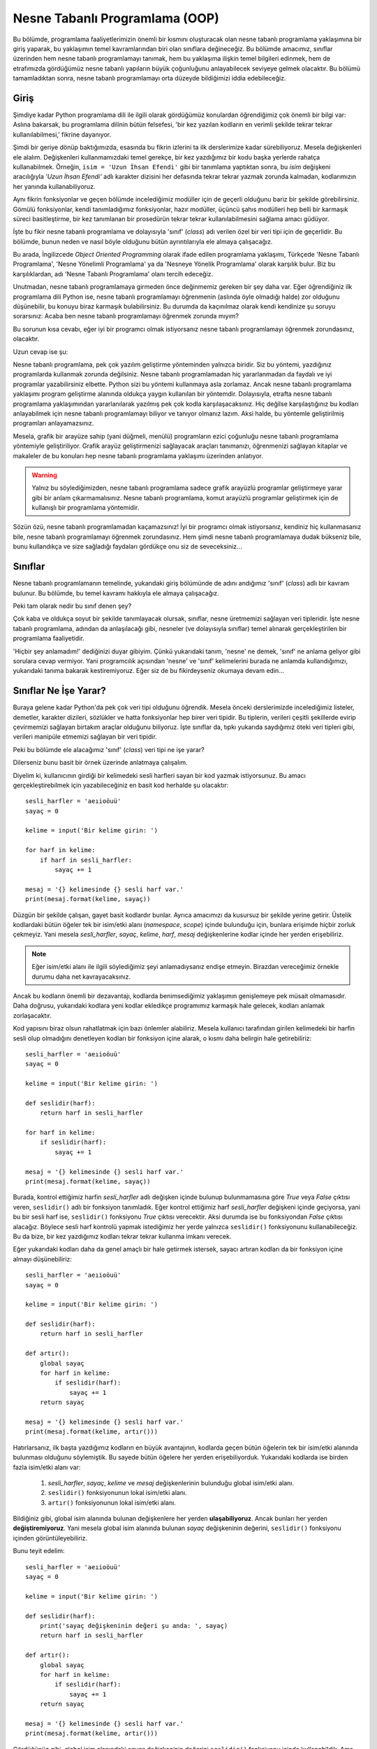 .. meta:: :description: Bu bölümde nesne tabanlı programlamadan söz edeceğiz.
          :keywords: python, python3, nesne, oop, sınıf, class, miras alma,
           inheritance, nesne yönelimli programlama, nesne tabanlı programlama,
           object oriented programming, self, instantiation, instance, örnek,
           örneklendirme, örnekleme

.. highlight:: py3

***********************************
Nesne Tabanlı Programlama (OOP)
***********************************

Bu bölümde, programlama faaliyetlerimizin önemli bir kısmını oluşturacak olan
nesne tabanlı programlama yaklaşımına bir giriş yaparak, bu yaklaşımın temel
kavramlarından biri olan sınıflara değineceğiz. Bu bölümde amacımız, sınıflar
üzerinden hem nesne tabanlı programlamayı tanımak, hem bu yaklaşıma ilişkin
temel bilgileri edinmek, hem de etrafımızda gördüğümüz nesne tabanlı yapıların
büyük çoğunluğunu anlayabilecek seviyeye gelmek olacaktır. Bu bölümü
tamamladıktan sonra, nesne tabanlı programlamayı orta düzeyde bildiğimizi iddia
edebileceğiz.

Giriş
******

Şimdiye kadar Python programlama dili ile ilgili olarak gördüğümüz konulardan
öğrendiğimiz çok önemli bir bilgi var: Aslına bakarsak, bu programlama dilinin
bütün felsefesi, 'bir kez yazılan kodların en verimli şekilde tekrar tekrar
kullanılabilmesi,' fikrine dayanıyor.

Şimdi bir geriye dönüp baktığımızda, esasında bu fikrin izlerini ta ilk
derslerimize kadar sürebiliyoruz. Mesela değişkenleri ele alalım. Değişkenleri
kullanmamızdaki temel gerekçe, bir kez yazdığımız bir kodu başka yerlerde
rahatça kullanabilmek. Örneğin, ``isim = 'Uzun İhsan Efendi'`` gibi bir
tanımlama yaptıktan sonra, bu `isim` değişkeni aracılığıyla `'Uzun İhsan
Efendi'` adlı karakter dizisini her defasında tekrar tekrar yazmak zorunda
kalmadan, kodlarımızın her yanında kullanabiliyoruz.

Aynı fikrin fonksiyonlar ve geçen bölümde incelediğimiz modüller için de geçerli
olduğunu bariz bir şekilde görebilirsiniz. Gömülü fonksiyonlar, kendi
tanımladığımız fonksiyonlar, hazır modüller, üçüncü şahıs modülleri hep belli
bir karmaşık süreci basitleştirme, bir kez tanımlanan bir prosedürün tekrar
tekrar kullanılabilmesini sağlama amacı güdüyor.

İşte bu fikir nesne tabanlı programlama ve dolayısıyla 'sınıf' (*class*) adı
verilen özel bir veri tipi için de geçerlidir. Bu bölümde, bunun neden ve nasıl
böyle olduğunu bütün ayrıntılarıyla ele almaya çalışacağız.

Bu arada, İngilizcede *Object Oriented Programming* olarak ifade edilen
programlama yaklaşımı, Türkçede 'Nesne Tabanlı Programlama', 'Nesne Yönelimli
Programlama' ya da 'Nesneye Yönelik Programlama' olarak karşılık bulur. Biz bu
karşılıklardan, adı 'Nesne Tabanlı Programlama' olanı tercih edeceğiz.

Unutmadan, nesne tabanlı programlamaya girmeden önce değinmemiz gereken bir şey
daha var. Eğer öğrendiğiniz ilk programlama dili Python ise, nesne tabanlı
programlamayı öğrenmenin (aslında öyle olmadığı halde) zor olduğunu düşünebilir,
bu konuyu biraz karmaşık bulabilirsiniz. Bu durumda da kaçınılmaz olarak kendi
kendinize şu soruyu sorarsınız: Acaba ben nesne tabanlı programlamayı öğrenmek
zorunda mıyım?

Bu sorunun kısa cevabı, eğer iyi bir programcı olmak istiyorsanız nesne tabanlı
programlamayı öğrenmek zorundasınız, olacaktır.

Uzun cevap ise şu:

Nesne tabanlı programlama, pek çok yazılım geliştirme yönteminden yalnızca
biridir. Siz bu yöntemi, yazdığınız programlarda kullanmak zorunda değilsiniz.
Nesne tabanlı programlamadan hiç yararlanmadan da faydalı ve iyi programlar
yazabilirsiniz elbette. Python sizi bu yöntemi kullanmaya asla zorlamaz. Ancak
nesne tabanlı programlama yaklaşımı program geliştirme alanında oldukça yaygın
kullanılan bir yöntemdir. Dolayısıyla, etrafta nesne tabanlı programlama
yaklaşımından yararlanılarak yazılmış pek çok kodla karşılaşacaksınız. Hiç
değilse karşılaştığınız bu kodları anlayabilmek için nesne tabanlı programlamayı
biliyor ve tanıyor olmanız lazım. Aksi halde, bu yöntemle geliştirilmiş programları anlayamazsınız.

Mesela, grafik bir arayüze sahip (yani düğmeli, menülü) programların ezici
çoğunluğu nesne tabanlı programlama yöntemiyle geliştiriliyor. Grafik arayüz
geliştirmenizi sağlayacak araçları tanımanızı, öğrenmenizi sağlayan kitaplar ve
makaleler de bu konuları hep nesne tabanlı programlama yaklaşımı üzerinden
anlatıyor.

.. warning:: Yalnız bu söylediğimizden, nesne tabanlı programlama sadece grafik
 arayüzlü programlar geliştirmeye yarar gibi bir anlam çıkarmamalısınız. Nesne
 tabanlı programlama, komut arayüzlü programlar geliştirmek için de kullanışlı
 bir programlama yöntemidir.

Sözün özü, nesne tabanlı programlamadan kaçamazsınız! İyi bir programcı olmak
istiyorsanız, kendiniz hiç kullanmasanız bile, nesne tabanlı programlamayı
öğrenmek zorundasınız. Hem şimdi nesne tabanlı programlamaya dudak bükseniz
bile, bunu kullandıkça ve size sağladığı faydaları gördükçe onu siz de
seveceksiniz...

Sınıflar
*********

Nesne tabanlı programlamanın temelinde, yukarıdaki giriş bölümünde de adını
andığımız 'sınıf' (*class*) adlı bir kavram bulunur. Bu bölümde, bu temel
kavramı hakkıyla ele almaya çalışacağız.

Peki tam olarak nedir bu sınıf denen şey?

Çok kaba ve oldukça soyut bir şekilde tanımlayacak olursak, sınıflar, nesne
üretmemizi sağlayan veri tipleridir. İşte nesne tabanlı programlama, adından da
anlaşılacağı gibi, nesneler (ve dolayısıyla sınıflar) temel alınarak
gerçekleştirilen bir programlama faaliyetidir.

'Hiçbir şey anlamadım!' dediğinizi duyar gibiyim. Çünkü yukarıdaki tanım,
'nesne' ne demek, 'sınıf' ne anlama geliyor gibi sorulara cevap vermiyor. Yani
programcılık açısından 'nesne' ve 'sınıf' kelimelerini burada ne anlamda
kullandığımızı, yukarıdaki tanıma bakarak kestiremiyoruz. Eğer siz de bu
fikirdeyseniz okumaya devam edin...

Sınıflar Ne İşe Yarar?
**************************

Buraya gelene kadar Python'da pek çok veri tipi olduğunu öğrendik. Mesela önceki
derslerimizde incelediğimiz listeler, demetler, karakter dizileri, sözlükler ve
hatta fonksiyonlar hep birer veri tipidir. Bu tiplerin, verileri çeşitli
şekillerde evirip çevirmemizi sağlayan birtakım araçlar olduğunu biliyoruz. İşte
sınıflar da, tıpkı yukarıda saydığımız öteki veri tipleri gibi, verileri
manipüle etmemizi sağlayan bir veri tipidir.

Peki bu bölümde ele alacağımız 'sınıf' (*class*) veri tipi ne işe yarar?

Dilerseniz bunu basit bir örnek üzerinde anlatmaya çalışalım.

Diyelim ki, kullanıcının girdiği bir kelimedeki sesli harfleri sayan bir kod
yazmak istiyorsunuz. Bu amacı gerçekleştirebilmek için yazabileceğiniz en basit
kod herhalde şu olacaktır::

    sesli_harfler = 'aeıioöuü'
    sayaç = 0

    kelime = input('Bir kelime girin: ')

    for harf in kelime:
        if harf in sesli_harfler:
            sayaç += 1

    mesaj = '{} kelimesinde {} sesli harf var.'
    print(mesaj.format(kelime, sayaç))

Düzgün bir şekilde çalışan, gayet basit kodlardır bunlar. Ayrıca amacımızı da
kusursuz bir şekilde yerine getirir. Üstelik kodlardaki bütün öğeler tek bir
isim/etki alanı (*namespace*, *scope*) içinde bulunduğu için, bunlara erişimde
hiçbir zorluk çekmeyiz. Yani mesela `sesli_harfler`, `sayaç`, `kelime`, `harf`,
`mesaj` değişkenlerine kodlar içinde her yerden erişebiliriz.

.. note:: Eğer isim/etki alanı ile ilgili söylediğimiz şeyi anlamadıysanız
 endişe etmeyin. Birazdan vereceğimiz örnekle durumu daha net kavrayacaksınız.

Ancak bu kodların önemli bir dezavantajı, kodlarda benimsediğimiz yaklaşımın
genişlemeye pek müsait olmamasıdır. Daha doğrusu, yukarıdaki kodlara yeni kodlar
ekledikçe programımız karmaşık hale gelecek, kodları anlamak zorlaşacaktır.

Kod yapısını biraz olsun rahatlatmak için bazı önlemler alabiliriz. Mesela
kullanıcı tarafından girilen kelimedeki bir harfin sesli olup olmadığını
denetleyen kodları bir fonksiyon içine alarak, o kısmı daha belirgin hale
getirebiliriz::

    sesli_harfler = 'aeıioöuü'
    sayaç = 0

    kelime = input('Bir kelime girin: ')

    def seslidir(harf):
        return harf in sesli_harfler

    for harf in kelime:
        if seslidir(harf):
            sayaç += 1

    mesaj = '{} kelimesinde {} sesli harf var.'
    print(mesaj.format(kelime, sayaç))

Burada, kontrol ettiğimiz harfin `sesli_harfler` adlı değişken içinde bulunup
bulunmamasına göre `True` veya `False` çıktısı veren, ``seslidir()`` adlı bir
fonksiyon tanımladık. Eğer kontrol ettiğimiz harf `sesli_harfler` değişkeni
içinde geçiyorsa, yani bu bir sesli harf ise, ``seslidir()`` fonksiyonu `True`
çıktısı verecektir. Aksi durumda ise bu fonksiyondan `False` çıktısı alacağız.
Böylece sesli harf kontrolü yapmak istediğimiz her yerde yalnızca ``seslidir()``
fonksiyonunu kullanabileceğiz. Bu da bize, bir kez yazdığımız kodları tekrar
tekrar kullanma imkanı verecek.

Eğer yukarıdaki kodları daha da genel amaçlı bir hale getirmek istersek, sayacı
artıran kodları da bir fonksiyon içine almayı düşünebiliriz::

    sesli_harfler = 'aeıioöuü'
    sayaç = 0

    kelime = input('Bir kelime girin: ')

    def seslidir(harf):
        return harf in sesli_harfler

    def artır():
        global sayaç
        for harf in kelime:
            if seslidir(harf):
                sayaç += 1
        return sayaç

    mesaj = '{} kelimesinde {} sesli harf var.'
    print(mesaj.format(kelime, artır()))

Hatırlarsanız, ilk başta yazdığımız kodların en büyük avantajının, kodlarda
geçen bütün öğelerin tek bir isim/etki alanında bulunması olduğunu söylemiştik.
Bu sayede bütün öğelere her yerden erişebiliyorduk. Yukarıdaki kodlarda ise
birden fazla isim/etki alanı var:

    #. `sesli_harfler`, `sayaç`, `kelime` ve `mesaj` değişkenlerinin bulunduğu
       global isim/etki alanı.
    #. ``seslidir()`` fonksiyonunun lokal isim/etki alanı.
    #. ``artır()`` fonksiyonunun lokal isim/etki alanı.

Bildiğiniz gibi, global isim alanında bulunan değişkenlere her yerden
**ulaşabiliyoruz**. Ancak bunları her yerden **değiştiremiyoruz**. Yani mesela
global isim alanında bulunan `sayaç` değişkeninin değerini, ``seslidir()``
fonksiyonu içinden görüntüleyebiliriz.

Bunu teyit edelim::

    sesli_harfler = 'aeıioöuü'
    sayaç = 0

    kelime = input('Bir kelime girin: ')

    def seslidir(harf):
        print('sayaç değişkeninin değeri şu anda: ', sayaç)
        return harf in sesli_harfler

    def artır():
        global sayaç
        for harf in kelime:
            if seslidir(harf):
                sayaç += 1
        return sayaç

    mesaj = '{} kelimesinde {} sesli harf var.'
    print(mesaj.format(kelime, artır()))

Gördüğünüz gibi, global isim alanındaki `sayaç` değişkeninin değerini
``seslidir()`` fonksiyonu içinde kullanabildik. Ama eğer bu değişken üzerinde
değişiklik yapacaksak ilave adımlar atmak zorundayız. Dolayısıyla, mesela
``artır()`` fonksiyonunun etki alanından, global etki alanındaki `sayaç`
değişkeni üzerinde değişiklik yapabilmek için ``global`` deyimini kullanmamız
gerekiyor. Bu şekilde, global isim alanında bulunan `sayaç` adlı değişkenin
değerini artırabiliyoruz.

Dikkat ederseniz, ``artır()`` fonksiyonunda iki tane global değişken var:
`sayaç` ve `kelime`. Ama biz bunlardan yalnızca `sayaç` değişkenini global
olarak belirledik. Öbür global değişkenimiz `kelime` için ise bu işlemi
yapmadık. Çünkü `kelime` adlı değişkeni değiştirmek gibi bir niyetimiz yok. Biz
bu değişkeni sadece kullanmakla yetiniyoruz. O yüzden bu değişkeni global olarak
belirlemek zorunda değiliz.

Ancak bildiğiniz gibi, ``global`` deyimini kullanmak pek tavsiye edilen bir şey
değil. Eğer siz de bu deyimi kullanmak istemezseniz, yukarıdaki kodları şu
şekilde yazmayı yeğleyebilirsiniz::

    sesli_harfler = 'aeıioöuü'
    sayaç = 0

    kelime = input('Bir kelime girin: ')

    def seslidir(harf):
        return harf in sesli_harfler

    def artır(sayaç):
        for harf in kelime:
            if seslidir(harf):
                sayaç += 1
        return sayaç

    mesaj = '{} kelimesinde {} sesli harf var.'
    print(mesaj.format(kelime, artır(sayaç)))

Gördüğünüz gibi, bu kodlarda ``global`` deyimini kullanmak yerine, ``artır()``
fonksiyonuna verdiğimiz `sayaç` parametresi üzerinden global isim alanıyla
iletişim kurarak, `sayaç` değişkenini manipüle edebildik. Sadece değerini
kullandığımız global değişken `kelime` için ise özel bir şey yapmamıza gerek
kalmadı.

Bu arada, tabii ki, ``artır()`` fonksiyonunda parametre olarak kullandığımız
kelime `sayaç` olmak zorunda değil. Kodlarımızı mesela şöyle de yazabilirdik::

    sesli_harfler = 'aeıioöuü'
    sayaç = 0

    kelime = input('Bir kelime girin: ')

    def seslidir(harf):
        return harf in sesli_harfler

    def artır(n):
        for harf in kelime:
            if seslidir(harf):
                n += 1
        return n

    mesaj = '{} kelimesinde {} sesli harf var.'
    print(mesaj.format(kelime, artır(sayaç)))

Önemli olan, ``artır()`` fonksiyonunun, bizim global isim alanıyla iletişim
kurmamızı sağlayacak bir parametre alması. Bu parametrenin adının ne olduğunun
bir önemi yok.

Yukarıdaki kodlarda birkaç değişiklik daha yaparak, bu kodları iyice
genişletilebilir hale getirebiliriz::

    sesli_harfler = 'aeıioöuü'
    sayaç = 0

    def kelime_sor():
        return input('Bir kelime girin: ')

    def seslidir(harf):
        return harf in sesli_harfler

    def artır(sayaç, kelime):
        for harf in kelime:
            if seslidir(harf):
                sayaç += 1
        return sayaç

    def ekrana_bas(kelime):
        mesaj = "{} kelimesinde {} sesli harf var."
        print(mesaj.format(kelime, artır(sayaç, kelime)))

    def çalıştır():
        kelime = kelime_sor()
        ekrana_bas(kelime)

    çalıştır()

Bu kodlarda, fonksiyonlara verdiğimiz parametreler yardımıyla, farklı
fonksiyonların lokal etki alanlarında yer alan öğeler arasında nasıl iletişim
kurduğumuza dikkat edin. Bir önceki kodlarda global etki alanında bulunan
`kelime` değişkenini bu kez ``çalıştır()`` fonksiyonunun lokal etki alanı içine
yerleştirdiğimiz için, ``artır()`` fonksiyonu içindeki `kelime` değişkeni boşa
düştü. O yüzden, bu değişkeni ``artır()`` fonksiyonuna bir parametre olarak
verdik ve ``ekrana_bas()`` fonksiyonu içinde bu fonksiyonu çağırırken, hem
`sayaç` hem de `kelime` argümanlarını kullandık.

Ayrıca, kullanıcıya kelime sorup, aldığı kelimeyi ekrana basan kod parçalarını,
yani programımızı başlatan kodları ``çalıştır()`` başlığı altında toplayarak bu
kısmı tam anlamıyla 'modüler', yani esnek ve takılıp çıkarılabilir bir hale
getirdik.

Gördüğünüz gibi, yazdığımız kodların olabildiğince anlaşılır ve yönetilebilir
olmasını sağlayabilmek için, bu kodları küçük birtakım birimlere böldük. Bu
şekilde hem hangi işlevin nerede olduğunu bulmak kolaylaştı, hem kodların
görünüşü daha anlaşılır oldu, hem de bu kodlara ileride yeni özellikler eklemek
basitleşti. Unutmayın, bir programcının görevi yalnızca çalışan kodlar yazmak
değildir. Programcı aynı zamanda kodlarının okunaklılığını artırmak ve bakımını
kolaylaştırmakla da yükümlüdür.

Bu bakımdan, programcı ile kod arasındaki ilişkiyi, yazar ile kitap arasındaki
ilişkiye benzetebilirsiniz. Tıpkı bir programcı gibi, yazarın da görevi aklına
gelenleri bir kağıda gelişigüzel boca etmek değildir. Yazar, yazdığı kitabın
daha anlaşılır olmasını sağlamak için kitabına bir başlık atmalı, yazdığı
yazıları alt başlıklara ve paragraflara bölmeli, ayrıca noktalama işaretlerini
yerli yerinde kullanarak yazılarını olabildiğince okunaklı hale getirmelidir.
Bir ana başlığı ve alt başlıkları olmayan, sadece tek bir büyük paragraftan
oluşan, içinde hiçbir noktalama işaretinin kullanılmadığı bir makaleyi okumanın
veya bu makaleye sonradan yeni bir şeyler eklemenin ne kadar zor olduğunu
düşünün. İşte aynı şey bir programcının yazdığı kodlar için de geçerlidir. Eğer
yazdığınız kodları anlaşılır birimlere bölmeden ekrana yığarsanız bu kodları ne
başkaları okuyup anlayabilir, ne de siz ileride bu kodlara yeni işlevler
ekleyebilirsiniz.

Python programlama dili, kodlarınızı olabildiğince anlaşılır, okunaklı ve
yönetilebilir hale getirmeniz için size pek çok araç sunar. Önceki derslerde
gördüğümüz değişkenler, fonksiyonlar ve modüller bu araçlardan yalnızca
birkaçıdır. İşte bu bölümde inceleyeceğimiz sınıflar da kodlarımızı
ehlileştirmek için kullanacağımız son derece faydalı araçlardır.

Birazdan, 'sınıf' denen bu faydalı araçları enine boyuna inceleyeceğiz. Ama
gelin isterseniz, anlatmaya devam etmeden önce, verdiğimiz son kodları biraz
daha kurcalayalım.

Hatırlarsanız, geçen bölümde, yazdığımız Python kodlarının aynı zamanda hem
bağımsız bir program olarak hem de bir modül olarak kullanılabileceğini
söylemiştik.

Mesela, yukarıdaki kodları `sayac.py` adlı bir dosyaya kaydettiğimizi
varsayarsak, bu programı komut satırı üzerinden ``python sayac.py`` gibi bir
kodla çalıştırabiliyoruz. Biz bu programı bu şekilde komut satırı üzerinden veya
üzerine çift tıklayarak çalıştırdığımızda, bu kodları bağımsız bir program
olarak çalıştırmış oluyoruz. Gelin bir de bu kodları bir modül olarak nasıl içe
aktaracağımızı inceleyelim.

Şimdi, `sayac.py` programının bulunduğu dizin altında Python komut satırını
başlatalım ve orada şu komutu vererek `sayac` modülünü içe aktaralım::

    >>> import sayac

Bu komutu verdiğimiz anda, `sayac.py` programı çalışmaya başlayacaktır. Ancak
bizim istediğimiz şey bu değil. Biz `sayac.py` programının çalışmaya başlamasını
istemiyoruz. Bizim istediğimiz şey, bu `sayac.py` dosyasını bağımsız bir program
olarak değil, bir modül olarak kullanmak ve böylece bu modül içindeki nitelik ve
fonksiyonlara erişmek. Tam bu noktada şöyle bir soru aklımıza geliyor: Acaba bir
insan neden bir programı modül olarak içe aktarmak istiyor olabilir?

Bir Python dosyasına modül olarak erişmek istemenizin birkaç sebebi olabilir.
Mesela bir program yazıyorsunuzdur ve amacınız yazdığınız kodların düzgün
çalışıp çalışmadığını test etmektir. Bunun için, programınızı etkileşimli kabuk
ortamına bir modül olarak aktarıp, bu modülün test etmek istediğiniz kısımlarını
tek tek çalıştırabilirsiniz. Aynı şekilde, kendi yazdığınız veya başkası
tarafından yazılmış bir program içindeki işlevsellikten başka bir program içinde
de yararlanmak istiyor olabilirsiniz. İşte bunun için de, ilgili programı, başka
bir program içinden çağırarak, yani o programı öteki program içine bir modül
olarak aktararak, ilgili modül içindeki işlevleri kullanabilirsiniz.

Diyelim ki biz, yukarıda yazdığımız `sayac.py` adlı dosya içindeki kodların
düzgün çalışıp çalışmadığını kontrol etmek istiyoruz. Bunun için `sayac.py`
dosyasındaki kodlarda şu değişikliği yapalım::

    sesli_harfler = 'aeıioöuü'
    sayaç = 0

    def kelime_sor():
        return input('Bir kelime girin: ')

    def seslidir(harf):
        return harf in sesli_harfler

    def artır(sayaç, kelime):
        for harf in kelime:
            if seslidir(harf):
                sayaç += 1
        return sayaç

    def ekrana_bas(kelime):
        mesaj = "{} kelimesinde {} sesli harf var."
        print(mesaj.format(kelime, artır(sayaç, kelime)))

    def çalıştır():
        kelime = kelime_sor()
        ekrana_bas(kelime)

    if __name__ == '__main__':
        çalıştır()

Gördüğünüz gibi, burada ``çalıştır()`` fonksiyonunu ``if __name__ ==
'__main__'`` bloğuna aldık. Buna göre, eğer `__name__` niteliğinin değeri
`'__main__'` ise ``çalıştır()`` fonksiyonu işlemeye başlayacak. Aksi halde
herhangi bir şey olmayacak.

Şimdi `sayac.py` programını komut satırı üzerinden ``python sayac.py`` gibi bir
komutla çalıştırın. Programınız normal bir şekilde çalışacaktır. Çünkü,
bildiğiniz gibi, bir Python programı bağımsız bir program olarak
çalıştırıldığında `__name__` niteliğinin değeri `'__main__'` olur.
Dolayısıyla da ``çalıştır()`` fonksiyonu işlemeye başlar.

Şimdi de etkileşimli kabuğu tekrar açın ve şu komutu vererek modülü içe
aktarın::

    >>> import sayac

Bu defa programımız çalışmaya başlamadı. Çünkü bu kez, programımızı bir modül
olarak içe aktardığımız için, `__name__` niteliğinin değeri `'__main__'` değil,
ilgili modülün adı oldu (yani bizim örneğimizde `sayac`).

Böylece `__name__` niteliğinin farklı durumlarda farklı bir değere sahip
olmasından yararlanarak, programınızın farklı durumlarda farklı tepkiler
vermesini sağlamış olduk.

`sayac` modülünü içe aktardıktan sonra, bu modülün içinde neler olduğunu nasıl
kontrol edebileceğinizi biliyorsunuz::

    >>> dir(sayac)

    ['__builtins__', '__cached__', '__doc__', '__file__', '__loader__',
     '__name__', '__package__', '__spec__', 'artır', 'ekrana_bas',
     'kelime_sor', 'sayaç', 'sesli_harfler', 'seslidir', 'çalıştır']

Bu listede, `sayac` modülüne ait bütün nitelik ve fonksiyonları görebiliyoruz.
Bunları, başka modüllerde olduğu gibi kullanma imkanına sahibiz.

Mesela bu listede görünen ``seslidir()`` fonksiyonunu kullanalım::

    >>> sayac.seslidir('ö')

    True

    >>> sayac.seslidir('ç')

    False

Gördüğünüz gibi, `sayac.py` içinde tanımladığımız ``seslidir()`` fonksiyonunu,
rastgele harflerin birer sesli harf olup olmadığını denetlemek için de
kullanabiliyoruz. Bu şekilde aynı zamanda ``seslidir()`` fonksiyonunun düzgün
bir şekilde çalışıp çalışmadığını, sesli olan ve olmayan harfleri başarılı bir
şekilde birbirinden ayırt edip edemediğini de test etmiş oluyoruz.

Devam edelim::

    >>> sayac.sesli_harfler

    'aeıioöuü'

Modüllerin ne kadar faydalı araçlar olabileceğini bu örnek gayet net bir şekilde
gösteriyor. Eğer ileride sesli harfleri kullanmamızı gerektiren başka bir
program yazacak olursak, bu harfleri yeniden tanımlamak yerine, `sayac.py`
dosyasından içe aktarabiliriz.

Bütün bu örnekler sayesinde, sınıfları daha iyi anlamamızı sağlayacak altyapıyı
oluşturmuş, bir yandan da eski bilgilerimizi pekiştirmiş olduk. Dilerseniz,
sınıfları anlatmaya geçmeden önce, yukarıda verdiğimiz kodları sınıflı bir yapı
içinde nasıl ifade edebileceğimizi de görelim.

Elbette aşağıdaki kodları anlamanızı şu aşamada sizden beklemiyoruz. Bu bölümün
sonuna vardığımızda, zihninizde her şey berraklaşmış olacak. Siz şimdilik sadece
aşağıdaki kodlara bakın ve hem okunaklılık hem de yönetilebilirlik bakımından bu
kodların bize ne gibi faydalar sağlıyor olabileceğine dair fikir yürütmeye
çalışın. Anlamadığınız kısımlar olursa bunları geçin gitsin. Anladığınız
kısımlar ise yanınıza kâr kalsın.

::

    class HarfSayacı:
        def __init__(self):
            self.sesli_harfler = 'aeıioöuü'
            self.sayaç = 0

        def kelime_sor(self):
            return input('Bir kelime girin: ')

        def seslidir(self, harf):
            return harf in self.sesli_harfler

        def artır(self):
            for harf in self.kelime:
                if self.seslidir(harf):
                    self.sayaç += 1
            return self.sayaç

        def ekrana_bas(self):
            mesaj = "{} kelimesinde {} sesli harf var."
            sesli_harf_sayısı = self.artır()
            print(mesaj.format(self.kelime, sesli_harf_sayısı))

        def çalıştır(self):
            self.kelime = self.kelime_sor()
            self.ekrana_bas()

    if __name__ == '__main__':
        sayaç = HarfSayacı()
        sayaç.çalıştır()

Hakkında herhangi bir fikre sahip olmadığınız bir kod parçasını anlamanın en iyi
yolu, anlamadığınız kısmı kodlardan çıkarıp, kodları bir de o şekilde
çalıştırmaktır. Mesela yukarıdaki `__init__`, `self` ve `class` gibi öğelerin
ismini değiştirin, bunları kodlardan çıkarın veya başka bir yere koyun. Elde
ettiğiniz sonuçları gözlemleyerek bu kodlar hakkında en azından bir fikir sahibi
olabilirsiniz.

Gelin isterseniz, henüz yukarıdaki kodları anlayabilecek kadar sınıf bilgisine
sahip olmasak da, bu kodları şöyle bir üstünkörü gözden geçirerek, bu kodların
programcılık deneyimimiz açısından bize ne gibi bir katkı sunuyor olabileceğini
anlamaya çalışalım.

Yukarıdaki kodlarda dikkatimizi çeken ilk şey, bu kodların son derece derli
toplu görünüyor olmasıdır. Öyle ki, `HarfSayacı` adlı sınıf içindeki
fonksiyonlar sanki ipe dizilir gibi dizilmiş.

`HarfSayacı` adlı sınıf ile bu sınıf yapısı içinde yer alan fonksiyonlar
arasındaki ilişki gayet net bir şekilde görünüyor. Eğer ileride bu sayaca yeni
bir işlev eklemek istersek, neyi nereye yerleştirmemiz gerektiği çok açık.
Mesela ilerde bu kodlara sesli harflerle birlikte bir de sessiz harf denetim
işlevi eklemek istersek, gerekli değişiklikleri kolayca yapabiliriz::

    class HarfSayacı:
        def __init__(self):
            self.sesli_harfler = 'aeıioöuü'
            self.sessiz_harfler = 'bcçdfgğhjklmnprsştvyz'
            self.sayaç_sesli = 0
            self.sayaç_sessiz = 0

        def kelime_sor(self):
            return input('Bir kelime girin: ')

        def seslidir(self, harf):
            return harf in self.sesli_harfler

        def sessizdir(self, harf):
            return harf in self.sessiz_harfler

        def artır(self):
            for harf in self.kelime:
                if self.seslidir(harf):
                    self.sayaç_sesli += 1
                if self.sessizdir(harf):
                    self.sayaç_sessiz += 1
            return (self.sayaç_sesli, self.sayaç_sessiz)

        def ekrana_bas(self):
            sesli, sessiz = self.artır()
            mesaj = "{} kelimesinde {} sesli {} sessiz harf var."
            print(mesaj.format(self.kelime, sesli, sessiz))

        def çalıştır(self):
            self.kelime = self.kelime_sor()
            self.ekrana_bas()

    if __name__ == '__main__':
        sayaç = HarfSayacı()
        sayaç.çalıştır()

Ayrıca sınıflı kodlarda, farklı etki alanları ile iletişim kurmak, sınıfsız
kodlara kıyasla daha zahmetsizdir. Sınıflı ve sınıfsız kodlarda fonksiyonlara
verdiğimiz parametreleri birbirleri ile kıyaslayarak bu durumu kendiniz de
görebilirsiniz.

Sınıflı yapıların daha pek çok avantajlı yönü vardır. İşte biz bu bölümde
bunları size tek tek göstermeye çalışacağız.

Sınıf Tanımlamak
******************

Nesne tabanlı programlama yaklaşımı, özellikle birtakım ortak niteliklere ve
davranış şekillerine sahip gruplar tanımlamak gerektiğinde son derece
kullanışlıdır. Mesela şöyle bir örnek düşünün: Diyelim ki çalıştığınız
işyerinde, işe alınan kişilerin kayıtlarını tutan bir veritabanınız var. Bir
kişi işe alındığında, o kişiye dair belli birtakım bilgileri bu veritabanına
işliyorsunuz. Mesela işe alınan kişinin adı, soyadı, unvanı, maaşı ve buna
benzer başka bilgiler...

Çalışmaya başlayacak kişileri temsil eden bir 'Çalışan' grubunu, bu grubun
nitelikleri ile faaliyetlerini tutacak yapıyı ve bu grubun bütün öğelerinin
taşıyacağı özellikleri nesne tabanlı programlama yaklaşımı ile kolayca
kodlayabilirsiniz.

Aynı şekilde, mesela yazdığınız bir oyun programı için, bir 'Asker' grubunu
nesne tabanlı programlama mantığı içinde tanımlayarak, bu grubun her bir
üyesinin sahip olacağı nitelikleri, kabiliyetleri ve davranış şekillerini
kodlayabilir; mesela askerlerin sağa sola nasıl hareket edeceklerini, hangi
durumlarda puan/enerji/güç kazanacaklarını veya kaybedeceklerini, bir asker ilk
kez oluşturulduğunda hangi özellikleri taşıyacağını ve aklınıza gelebilecek
başka her türlü özelliği tek tek belirleyebilirsiniz.

Amacınız ne olursa olsun, atmanız gereken ilk adım, ilgili sınıfı tanımlamak
olmalıdır. Zira fonksiyonlarda olduğu gibi, bir sınıfı kullanabilmek için de
öncelikle o sınıfı tanımlamamız gerekiyor. Mesela, yukarıda bahsettiğimiz işe
uygun olarak, `Çalışan` adlı bir sınıf tanımlayalım::

    class Çalışan:
        pass

Yukarıdaki, boş bir sınıf tanımıdır. Hatırlarsanız fonksiyonları tanımlamak için
`def` adlı bir ifadeden yararlanıyorduk. İşte sınıfları tanımlamak için de
`class` adlı bir ifadeden yararlanıyoruz. Bu ifadenin ardından gelen
`Çalışan` kelimesi ise bu sınıfın adıdır.

Eğer arzu ederseniz, yukarıdaki sınıfı şu şekilde de tanımlayabilirsiniz::

    class Çalışan():
        pass

Yani sınıf adından sonra parantez kullanmayabileceğiniz gibi, kullanabilirsiniz
de. Her ikisi de aynı kapıya çıkar. Ayrıca sınıf adlarında, yukarıda olduğu gibi
büyük harf kullanmak ve birden fazla kelimeden oluşan sınıf adlarının ilk
harflerini büyük yazıp bunları birleştirmek adettendir. Yani::

    class ÇalışanSınıfı():
        pass

Veya parantezsiz olarak::

    class ÇalışanSınıfı:
        pass

Gördüğünüz gibi sınıf tanımlamak fonksiyon tanımlamaya çok benziyor.
Fonksiyonları tanımlarken nasıl `def` deyimini kullanıyorsak, sınıfları
tanımlamak için de `class` deyimini kullanıyoruz.

Örnek olması açısından, yukarıda bahsettiğimiz 'Asker' grubu için de bir sınıf
tanımlayalım::

    class Asker:
        pass

... veya::

    class Asker():
        pass

Python'da sınıfları nasıl tanımlayacağımızı öğrendiğimize göre, bu sınıfları
nasıl kullanacağımızı incelemeye geçebiliriz.

Sınıf Nitelikleri
********************

Yukarıda, boş bir sınıfı nasıl tanımlayacağımızı öğrendik. Elbette
tanımladığımız sınıflar hep boş kalmayacak. Bu sınıflara birtakım nitelikler
ekleyerek bu sınıfları kullanışlı hale getirebiliriz. Mesela::

    class Çalışan():
        kabiliyetleri = []
        unvanı = 'işçi'

Burada `unvanı` ve `kabiliyetleri` adlı iki değişken tanımladık. Teknik
dilde bu değişkenlere 'sınıf niteliği' (*class attribute*) adı verilir.

Biraz önce, sınıf tanımlamayı öğrenirken sınıf tanımlamanın fonksiyon
tanımlamaya çok benzediğini söylemiştik. Gerçekten de öyledir. Ancak
fonksiyonlarla sınıflar arasında (başka farkların dışında) çok önemli bir fark
bulunur. Bildiğiniz gibi, bir fonksiyonu tanımladıktan sonra, o fonksiyonun
işlemeye başlaması için, o fonksiyonun mutlaka çağrılması gerekir. Çağrılmayan
fonksiyonlar çalışmaz. Mesela yukarıdaki sınıfa benzeyen şöyle bir fonksiyon
tanımladığımızı düşünün::

    def çalışan():
        kabiliyetleri = []
        unvanı = 'işçi'

        print(kabiliyetleri)
        print(unvanı)

Bu fonksiyonun çalışması için, kodlarımızın herhangi bir yerinde bu fonksiyonu
çağırmamız lazım::

    çalışan()

Ancak sınıflar farklıdır. Bunu görmek için yukarıdaki fonksiyonu bir sınıf
haline getirelim::

    class Çalışan():
        kabiliyetleri = []
        unvanı = 'işçi'

        print(kabiliyetleri)
        print(unvanı)

Bu kodları mesela `deneme.py` adlı bir dosyaya kaydedip çalıştırdığınızda,
`unvanı` ve `kabiliyetleri` değişkenlerinin değerinin ekrana
basıldığını göreceksiniz.

Aynı şey, yukarıdaki kodların bir modül olarak içe aktarıldığı durumlarda da
geçerlidir. Yani yukarıdaki kodların `deneme.py` adlı bir dosyada bulunduğunu
varsayarsak, bu modülü şu komutla içe aktardığımızda, sınıfı kodlarımızın
herhangi bir yerinde çağırmamış olmamıza rağmen sınıf içeriği çalışmaya
başlayacaktır::

    >>> import deneme

    []
    işçi

Eğer sınıf niteliklerinin ne zaman çalışacağını kendiniz kontrol etmek
isterseniz, bu nitelikleri sınıf dışında kullanabilirsiniz::

    class Çalışan():
        kabiliyetleri = []
        unvanı = 'işçi'

    print(Çalışan.kabiliyetleri)
    print(Çalışan.unvanı)

Burada ``Çalışan()`` adlı sınıfın niteliklerine nasıl eriştiğimize dikkat edin.
Gördüğünüz gibi, sınıf niteliklerine erişmek için doğrudan sınıfın adını
parantezsiz bir şekilde kullanıyoruz. Eğer sınıf adlarını parantezli bir şekilde
yazarsak başka bir şey yapmış oluruz. Bundan biraz sonra bahsedeceğiz. Biz
şimdilik, sınıf niteliklerine erişmek için sınıf adlarını parantezsiz
kullanmamız gerektiğini bilelim yeter.

Hatırlarsanız, bu bölüme başlarken, nesne tabanlı programlama yaklaşımının,
özellikle birtakım ortak niteliklere ve davranış şekillerine sahip gruplar
tanımlamak gerektiğinde son derece kullanışlı olduğunu söylemiştik. Gelin
isterseniz yukarıdaki ``Çalışan()`` sınıfına birkaç nitelik daha ekleyerek bu
iddiamızı destekleyelim::

    class Çalışan():
        kabiliyetleri = []
        unvanı = 'işçi'
        maaşı = 1500
        memleketi = ''
        doğum_tarihi = ''

Burada belli `kabiliyetleri`, `unvanı`, `maaşı`, `memleketi` ve `doğum_tarihi`
olan bir ``Çalışan()`` sınıfı tanımladık. Yani 'Çalışan' adlı bir grubun ortak
niteliklerini belirledik. Elbette her çalışanın memleketi ve doğum tarihi farklı
olacağı için sınıf içinde bu değişkenlere belli bir değer atamadık. Bunların
birer karakter dizisi olacağını belirten bir işaret olması için yalnızca
`memleketi` ve `doğum_tarihi` adlı birer boş karakter dizisi tanımladık.

Yukarıda tanımladığımız sınıf niteliklerine, doğrudan sınıf adını kullanarak
erişebileceğimizi biliyorsunuz::

    print(Çalışan.maaşı)
    print(Çalışan.memleketi)
    print(Çalışan.doğum_tarihi)

Eğer isterseniz bu sınıfa yeni sınıf nitelikleri de ekleyebilirsiniz::

    Çalışan.isim = 'Ahmet'
    Çalışan.yaş = 40

Gayet güzel...

Ancak burada şöyle bir sorun var: Biz yukarıdaki gibi doğrudan sınıf adını
kullanarak öğelere eriştiğimizde kodlarımız tek kullanımlık olmuş oluyor. Yani
bu şekilde ancak tek bir ``Çalışan()`` nesnesi ('nesne' kavramına ilerde
değineceğiz), dolayısıyla da tek bir çalışan oluşturma imkanı elde edebiliyoruz.
Ama biz, mantıken, sınıf içinde belirtilen özellikleri taşıyan, Ahmet, Mehmet,
Veli, Selim, Selin ve buna benzer, istediğimiz sayıda çalışan
oluşturabilmeliyiz. Peki ama nasıl?

Sınıfların Örneklenmesi
************************

Biraz önce şöyle bir sınıf tanımlamıştık::

    class Çalışan():
        kabiliyetleri = []
        unvanı = 'işçi'
        maaşı = 1500
        memleketi = ''
        doğum_tarihi = ''

Daha önce de söylediğimiz gibi, sınıflar belli birtakım ortak özelliklere sahip
gruplar tanımlamak için biçilmiş kaftandır. Burada da, herbir çalışan için ortak
birtakım nitelikler tanımlayan ``Çalışan()`` adlı bir sınıf oluşturduk. Ancak
elbette bu sınıfın bir işe yarayabilmesi için, biraz önce de değindiğimiz gibi,
bu sınıfı temel alarak, bu sınıfta belirtilen nitelikleri taşıyan birden fazla
sınıf üyesi meydana getirebilmemiz lazım.

Şimdi dikkatlice bakın::

    class Çalışan():
        kabiliyetleri = []
        unvanı = 'işçi'
        maaşı = 1500
        memleketi = ''
        doğum_tarihi = ''

    ahmet = Çalışan()

Burada sınıfımızı `ahmet` adlı bir değişkene atadık.

İşte bu işleme teknik dilde 'örnekleme' veya 'örneklendirme' (*instantiation*)
adı verilir. Bu işlemi fonksiyon çağırma ile kıyaslayabiliriz: Python
programlama dilinde bir fonksiyonu kullanışlı hale getirme işlemine 'çağırma',
bir sınıfı kullanışlı hale getirme işlemine ise 'örnekleme' adı veriyoruz.

Örnekleme kavramını daha iyi anlayabilmek için başka bir sınıf daha
oluşturalım::

    class Asker():
        rütbesi = 'Er'
        standart_teçhizat = ['G3', 'kasatura', 'süngü', 'el bombası']
        gücü = 60
        birliği = ''

Burada da belli birtakım niteliklere sahip ``Asker()`` adlı bir sınıf
tanımladık. Bu sınıfın niteliklerine doğrudan sınıf adını kullanarak
erişebileceğimizi biliyorsunuz::

    Asker.rütbesi
    Asker.standart_teçhizat
    Asker.gücü
    Asker.birliği

Ama bu sınıfın bir işe yarayabilmesi için, bu sınıfa bir 'referans' oluşturmamız
lazım, ki daha sonra bu sınıfa bu referans üzerinden atıfta bulunabilelim. Yani
bu sınıfı çağırırken buna bir isim vermeliyiz, ki bu isim üzerinden sınıfa ve
niteliklerine erişebilelim.

Mesela bu sınıfa daha sonra atıfta bulunabilmek amacıyla, bu sınıf için `mehmet`
adlı bir referans noktası oluşturalım::

    mehmet = Asker()

İşte, teknik olarak ifade etmemiz gerekirse, sınıfları bir isme atama işlemine
örnekleme (veya örneklendirme) adı veriyoruz.

Burada `ahmet` ve `mehmet`, ait oldukları sınıfların birer 'sureti' veya başka
bir deyişle 'örneği'dir (*instance*). `mehmet`'in, ``Asker()`` adlı sınıfın bir
örneği, `ahmet`'inse ``Çalışan()`` adlı sınıfın bir örneği olması demek,
`mehmet`'in ve `ahmet`'in, ilgili sınıfların bütün özelliklerini taşıyan birer
üyesi olması demektir.

.. warning:: Bu bağlamda 'örnek' kelimesini 'misal' anlamında kullanmadığımıza
 özellikle dikkatinizi çekmek isterim. Türkçede 'örnek' kelimesi ile
 karşıladığımız 'instance' kavramı, nesne tabanlı programlamanın önemli teknik
 kavramlarından biridir.

Biz bir sınıfı çağırdığımızda (yani ``Asker()`` veya ``Çalışan()`` komutunu
verdiğimizde), o sınıfı örneklemiş oluyoruz. Örneklediğimiz sınıfı bir değişkene
atadığımızda ise o sınıfın bir örneğini çıkarmış, yani o sınıfın bütün
özelliklerini taşıyan bir üye meydana getirmiş oluyoruz.

Bu arada, elbette bu teknik terimleri ezberlemek zorunda değilsiniz. Ancak nesne
tabanlı programlamaya ilişkin metinlerde bu terimlerle sık sık
karşılaşacaksınız. Eğer bu terimlerin anlamını bilirseniz, okuduğunuz şey
zihninizde daha kolay yer edecek, aksi halde, sürekli ne demek olduğunu
bilmediğiniz terimlerle karşılaşmak öğrenme motivasyonunuza zarar verecektir.

Esasında nesne tabanlı programlamayı öğrencilerin gözünde zor kılan şey, bu
programlama yaklaşımının özünden ziyade, içerdiği terimlerdir. Gerçekten de
nesne tabanlı programlama, pek çok çetrefilli teknik kavramı bünyesinde
barındıran bir sistemdir. Bu nedenle öğrenciler bu konuya ilişkin bir şeyler
okurken, muğlak kavramların arasında kaybolup konunun esasını gözden
kaçırabiliyor. Eğer nesne tabanlı programlamaya ilişkin kavramları hakkıyla
anlarsanız, bu yaklaşıma dair önemli bir engeli aşmışsınız demektir.

Öte yandan, nesne tabanlı programlamaya ilişkin kavramları anlamak sadece Türkçe
okuyup yazanlar için değil, aynı zamanda İngilizce bilip ilgili makaleleri özgün
dilinden okuyanlar için de zor olabilir. O yüzden biz bu bölümde, kavramların
Türkçeleri ile birlikte İngilizcelerini de vererek, İngilizce bilenlerin özgün
metinleri okurken konuyu daha iyi anlamalarını sağlamaya çalışacağız.
Dolayısıyla, bir kavramdan bahsederken onun aslının ne olduğunu da belirtmemiz,
İngilizce bilip de konuyu daha ileri bir düzeyde araştırmak isteyenlere kolaylık
sağlayacaktır.

Ne diyorduk? Eğer elimizde şöyle bir kod varsa::

    class Sipariş():
        firma = ''
        miktar = 0
        sipariş_tarihi = ''
        teslim_tarihi = ''
        stok_adedi = 0


    jilet = Sipariş()

Burada `class`, sınıfı tanımlamamıza yarayan bir öğedir. Tıpkı fonksiyonlardaki
`def` gibi, sınıfları tanımlamak için de `class` adlı bir parçacığı
kullanıyoruz.

`Sipariş` ise, sınıfımızın adı oluyor. Biz sınıfımızın adını parantezli veya
parantezsiz olarak kullanma imkanına sahibiz.

Sınıfın gövdesinde tanımladığımız şu değişkenler birer sınıf niteliğidir (*class
attribute*)::

    firma = ''
    miktar = 0
    sipariş_tarihi = ''
    teslim_tarihi = ''
    stok_adedi = 0

``jilet = Sipariş()`` komutunu verdiğimizde ise, biraz önce tanımladığımız
sınıfı örnekleyip (*instantiation*), bunu `jilet` adlı bir örneğe (*instance*)
atamış oluyoruz. Yani `jilet`, ``Sipariş()`` adlı sınıfın bir örneği olmuş
oluyor. Bir sınıftan istediğimiz sayıda örnek çıkarabiliriz::

    kalem = Sipariş()
    pergel = Sipariş()
    çikolata = Sipariş()

Bu şekilde ``Sipariş()`` sınıfını üç kez örneklemiş, yani bu sınıfın bütün
özelliklerini taşıyan üç farklı üye meydana getirmiş oluyoruz.

Bu sınıf örneklerini kullanarak, ilgili sınıfın niteliklerine (*attribute*)
erişebiliriz::

    kalem = Sipariş()

    kalem.firma
    kalem.miktar
    kalem.sipariş_tarihi
    kalem.teslim_tarihi
    kalem.stok_adedi

Bildiğiniz gibi, eriştiğimiz bu nitelikler birer sınıf niteliği olduğu için,
sınıfı hiç örneklemeden, bu niteliklere doğrudan sınıf adı üzerinden de
erişebilirdik::

    Sipariş.firma
    Sipariş.miktar
    Sipariş.sipariş_tarihi
    Sipariş.teslim_tarihi
    Sipariş.stok_adedi

Özellikle, örneklenmesine gerek olmayan, yalnızca bir kez çalışacak sınıflarda,
sınıf niteliklerine örnekler üzerinden değil de doğrudan sınıf adı üzerinden
erişmek daha pratik olabilir. Ancak yukarıda olduğu gibi, tek bir sınıftan,
ortak niteliklere sahip birden fazla üye oluşturmamız gereken durumlarda sınıfı
bir örneğe atayıp, sınıf niteliklerine bu örnek üzerinden erişmek çok daha
akıllıca olacaktır. Ancak her koşulda sınıfların niteliklerine doğrudan sınıf
adları üzerinden erişmek yerine örnekler üzerinden erişmeyi tercih etmenizin de
hiçbir sakıncası olmadığını bilin.

Gelin şimdi yukarıda öğrendiklerimizi kullanarak ufak tefek uygulama çalışmaları
yapalım.

Sınıfımız şu olsun::

    class Sipariş():
        firma = ''
        miktar = 0
        sipariş_tarihi = ''
        teslim_tarihi = ''
        stok_adedi = 0

Bildiğiniz gibi, ufak tefek kod çalışmaları yapmak için Python'ın etkileşimli
kabuğu son derece uygun bir ortamdır. O halde yukarıdaki sınıfı `sipariş.py`
adlı bir dosyaya kaydedelim, bu dosyanın bulunduğu konumda bir etkileşimli
kabuk ortamı açalım ve `sipariş.py` dosyasını bir modül olarak içe aktaralım::

    >>> import sipariş

Böylece `sipariş` modülü içindeki nitelik ve metotlara erişim sağladık. Bunu
teyit edelim::

    >>> dir(sipariş)

    ['Sipariş', '__builtins__', '__cached__', '__doc__', '__file__',
     '__loader__', '__name__', '__package__', '__spec__']

``Sipariş()`` adlı sınıfı listenin en başında görebilirsiniz. O halde gelin bu
sınıfı örnekleyerek kullanılabilir hale getirelim::

    >>> gofret = sipariş.Sipariş()

Elbette ``Sipariş()`` adlı sınıf `sipariş` adlı modül içinde bulunduğundan, bu
sınıfa `sipariş` önekiyle erişiyoruz. Tabii biz isteseydik modülü şu şekilde de
içe aktarabilirdik::

    >>> from sipariş import Sipariş

Böylece ``Sipariş()`` sınıfına öneksiz olarak erişebilirdik::

    >>> gofret = Sipariş()

Ancak mevcut isim alanını kirletmemek ve bu alanı nereden geldiği belli olmayan
birtakım nitelik ve metotlarla doldurmamak için biz ``import modül_adı``
biçimini tercih ediyoruz. Aksi halde, bu kodları okuyanlar, ``Sipariş()`` adlı
sınıfın `sipariş` adlı bir modüle ait olduğunu anlamayacak, bu sınıfı ilk olarak
mevcut dosya içinde bulmaya çalışacaklardır. Ama biz modül adını sınıf adına
eklediğimizde modülün nereden geldiği gayet açık bir şekilde anlaşılabiliyor.
Böylece hem kodları okuyan başkalarının işini hem de birkaç ay sonra kendi
kodlarımıza tekrar bakmak istediğimizde kendi işimizi kolaylaştırmış oluyoruz.

Neyse... Lafı daha fazla dolandırmadan kaldığımız yerden devam edelim...

Sınıfımızı şu şekilde içe aktarmış ve örneklemiştik::

    >>> import sipariş
    >>> gofret = sipariş.Sipariş()

Gelin şimdi bir de `gofret` örneğinin (*instance*) içeriğini kontrol edelim::

    >>> dir(gofret)

    ['__class__', '__delattr__', '__dict__', '__dir__', '__doc__',
     '__eq__', '__format__', '__ge__', '__getattribute__', '__gt__',
     '__hash__', '__init__', '__le__', '__lt__', '__module__', '__ne__',
     '__new__', '__reduce__', '__reduce_ex__', '__repr__', '__setattr__',
     '__sizeof__', '__str__', '__subclasshook__', '__weakref__', 'firma',
     'miktar', 'sipariş_tarihi', 'stok_adedi', 'teslim_tarihi']

Gördüğünüz gibi, sınıf içinde tanımladığımız bütün sınıf nitelikleri (`firma`,
`miktar`, `sipariş_tarihi`, `stok_adedi` ve `teslim_tarihi`) bu liste içinde
var.

Bu sınıf niteliklerinden, adı `firma` olanı kullanarak siparişin hangi firmadan
yapılacağını belirleyebiliriz::

    >>> gofret.firma = 'Öz İstihza ve Şerikleri Gıda, Ticaret Anonim Şirketi'

Böylece, sınıf içindeki bir niteliğe yeni bir değer atamış olduk. İsterseniz
şipariş miktarını da belirleyelim::

    >>> gofret.miktar = 1000

Öteki sınıf niteliklerini de ihtiyacınıza göre ayarlayabilir, hatta bu sınıfa
yeni nitelikler de ekleyebilirsiniz.

Gelin isterseniz pratik olması bakımından bir örnek daha verelim.

Elimizde şöyle bir sınıf olsun::

    class Çalışan():
        kabiliyetleri = []
        unvanı = 'işçi'
        maaşı = 1500
        memleketi = ''
        doğum_tarihi = ''

Burada `kabiliyetleri`, `unvanı`, `maaşı`, `memleketi` ve `doğum_tarihi` adlı
beş adet değişken tanımladık. Teknik dilde bu değişkenlere 'sınıf niteliği'
(*class attribute*) adı verildiğini biliyorsunuz.

``Çalışan()`` sınıfı içindeki niteliklere erişmek için birkaç tane örnek
çıkaralım::

    ahmet = Çalışan()
    mehmet = Çalışan()
    ayşe = Çalışan()

Bu şekilde ``Çalışan()`` sınıfının üç farklı örneğini oluşturmuş olduk. Bu
sınıfın niteliklerine, oluşturduğumuz bu örnekler üzerinden erişebiliriz::

    print(ahmet.kabiliyetleri)
    print(ahmet.unvanı)

    print(mehmet.maaşı)
    print(mehmet.memleketi)

    print(ayşe.kabiliyetleri)
    print(ayşe.doğum_tarihi)

Çıkardığımız örnekler aracılığıyla sınıf nitelikleri üzerinde değişiklik de
yapabiliyoruz::

    ahmet.kabiliyetleri.append('prezantabl')

Şimdi burada bir duralım. Çünkü burada çok sinsi bir sorunla karşı karşıyayız.
Dikkatlice bakın.

``Çalışan()`` sınıfı için bir `ahmet` örneği oluşturalım::

    ahmet = Çalışan()

Buna 'prezantabl' kabiliyetini ekleyelim::

    ahmet.kabiliyetleri.append('prezantabl')

Bu kabiliyetin eklendiğini teyit edelim::

    print(ahmet.kabiliyetleri)

Şimdi ``Çalışan()`` sınıfının bir başka örneğini oluşturalım::

    selim = Çalışan()

Bu örneğin kabiliyetlerini kontrol edelim::

    print(selim.kabiliyetleri)

Gördüğünüz gibi, yalnızca `ahmet` örneğine eklemek istediğimiz 'prezantabl'
kabiliyeti `selim` örneğine de eklenmiş. Ancak normal şartlarda arzu edilen bir
şey değildir bu. Zira bu durum aslında programımızdaki bir tasarım hatasına
işaret eder. Peki ama bu durumun sebebi nedir?

Hatırlarsanız, sınıf niteliklerinden bahsederken, bu niteliklerin önemli bir
özelliğinin, sınıf çağrılmadan çalışmaya başlamaları olduğunu söylemiştik. Sınıf
niteliklerinin bir başka önemli özelliği de, bu niteliklere atanan değerlerin ve
eğer yapılabiliyorsa bu değerler üzerinde sonradan yapılan değişikliklerin o
sınıfın bütün örneklerini etkiliyor olmasıdır. Eğer ilgili sınıf niteliği;
karakter dizisi, demet ve sayı gibi değiştirilemeyen (*immutable*) bir veri tipi
ise bu sınıf niteliği üzerinde zaten değişiklik yapamazsınız. Yaptığınız şey
ancak ilgili sınıf niteliğini yeniden tanımlamak olacaktır. Ancak eğer sınıf
niteliği, liste, sözlük ve küme gibi değiştirilebilir (*mutable*) bir veri tipi
ise bu nitelik üzerinde yapacağınız değişiklikler bütün sınıf örneklerine
yansıyacaktır. Yazdığınız program açısından bu özellik arzu ettiğiniz bir şey
olabilir veya olmayabilir. Önemli olan, sınıf niteliklerinin bu özelliğinin
farkında olmanız ve kodlarınızı bu bilgi çerçevesinde yazmanızdır. Mesela
yukarıdaki örnekte `kabiliyetleri` listesine eklenen öğelerin bütün örneklere
yansıması istediğimiz bir şey değil. Ama eğer sınıfımız şöyle olsaydı::

    class Çalışan():
        personel_listesi = []

Burada `personel_listesi` adlı bir sınıf niteliği tanımladık. Eğer bu listenin,
personele eklenen bütün elemanları barındırmasını planlıyorsak bu listenin her
örneklemede büyümesi elbette istediğimiz bir şey olacaktır.

Peki o halde biz değerinin her örnekte ortak değil de her örneğe özgü olmasını
istediğimiz nitelikleri nasıl tanımlayacağız? Elbette sınıf nitelikleri yerine
örnek nitelikleri denen başka bir kavramdan yararlanarak...

Örnek Nitelikleri
******************

Şimdiye kadar öğrendiklerimiz, sınıflarla faydalı işler yapmamız için pek
yeterli değildi. Sınıflar konusunda ufkumuzun genişleyebilmesi için, sınıf
niteliklerinin (*class attributes*) yanısıra, nesne tabanlı programlamanın
önemli bir parçası olan örnek niteliklerinden (*instance attributes*) de söz
etmemiz gerekiyor. Hem örnek niteliklerini öğrendikten sonra, bunların sınıf
nitelikleri ile arasındaki farkları görünce sınıf niteliklerini de çok daha iyi
anlamış olacaksınız.

__init__ Fonksiyonu ve self
*******************************

Buraya gelene kadar, sınıflar ile ilgili verdiğimiz kod parçaları yalnızca sınıf
niteliklerini içeriyordu. Mesela yukarıda tanımladığımız ``Çalışan()`` sınıfı
içindeki `unvanı` ve `kabiliyetleri` adlı değişkenlerin birer sınıf
niteliği olduğunu biliyoruz.

Sınıf nitelikleri dışında, Python'da bir de örnek nitelikleri bulunur.

Bildiğiniz gibi, Python'da sınıf niteliklerini tanımlamak için yapmamız gereken
tek şey, sınıf tanımının hemen altına bunları alelade birer değişken gibi
yazmaktan ibarettir::

    class Sınıf():
        sınıf_niteliği1 = 0
        sınıf_niteliği2 = 1

Örnek niteliklerini tanımlamak için ise iki yardımcı araca ihtiyacımız var:
``__init__()`` fonksiyonu ve `self`.

Bu iki aracı şu şekilde kullanıyoruz::

    class Çalışan():
        def __init__(self):
            self.kabiliyetleri = []

Bu arada, ``__init__()`` fonksiyonunun nasıl yazıldığına dikkat ediyoruz. `init`
kelimesinin sağında ve solunda ikişer adet alt çizgi (`_`) bulunduğunu gözden
kaçırmıyoruz. Ayrıca, ``__init__()`` fonksiyonunu `def` ifadesine bitişik
yazmamaya da bilhassa özen gösteriyoruz.

'init' kelimesinin solunda ve sağında bulunan alt çizgiler sizi sakın
ürkütmesin. Aslında ``__init__()``, alelade bir fonksiyondan başka bir şey
değildir. Bu fonksiyonun öteki fonksiyonlardan tek farkı, sınıflar açısından
biraz özel bir anlam taşıyor olmasıdır. Bu özel fonksiyonun görevi, sınıfımızı
örneklediğimiz sırada, yani mesela ``ahmet = Çalışan()`` gibi bir komut
verdiğimiz anda oluşturulacak nitelikleri ve gerçekleştirilecek işlemleri
tanımlamaktır. Bu fonksiyonun ilk parametresi her zaman `self` olmak zorundadır.
Bu açıklama ilk anda kulağınıza biraz anlaşılmaz gelmiş olabilir. Ama hiç endişe
etmeyin. Bu bölümün sonuna vardığınızda bu iki öğeyi, adınızı bilir gibi biliyor
olacaksınız.

Hatırlarsanız, sınıf niteliklerini anlatırken bunların önemli bir özelliğinin,
sınıfın çağrılmasına gerek olmadan çalışmaya başlaması olduğunu söylemiştik::

    class Çalışan():
        selam = 'merhaba'
        print(selam)

Bu kodları çalıştırdığımız anda ekrana 'merhaba' çıktısı verilecektir. Örnek
nitelikleri ise farklıdır::

    class Çalışan():
        def __init__(self):
            self.kabiliyetleri = []
            print(self.kabiliyetleri)

Bu kodları çalıştırdığınızda herhangi bir çıktı almazsınız. Bu kodların çıktı
verebilmesi için sınıfımızı mutlaka örneklememiz lazım::

    class Çalışan():
        def __init__(self):
            self.kabiliyetleri = []
            print(self.kabiliyetleri)

    Çalışan()

Çünkü `self.kabiliyetleri` bir sınıf niteliği değil, bir örnek niteliğidir.
Örnek niteliklerine erişebilmek için de ilgili sınıfı mutlaka örneklememiz
gerekir. Ayrıca sınıf niteliklerinin aksine, örnek niteliklerine sınıf adları
üzerinden erişemeyiz. Yani `self.kabiliyetleri` adlı örnek niteliğine erişmeye
yönelik şöyle bir girişim bizi hüsrana uğratacaktır::

    Çalışan.kabiliyetleri

Bu örnek niteliğine erişmek için örneklendirme mekanizmasından yararlanmamız
lazım::

    Çalışan().kabiliyetleri #parantezlere dikkat!

Gelin isterseniz, örneklendirme işlemini daha kullanışlı bir hale getirmek için,
örneklendirdiğimiz sınıfı bir örneğe atayalım, yani bu sınıfın bir örneğini
çıkaralım::

    ahmet = Çalışan()

``ahmet = Çalışan()`` kodu yardımıyla, ``Çalışan`` sınıfının bir örneğini
çıkardık ve buna `ahmet` adını verdik. İşte tam bu anda ``__init__()``
fonksiyonu çalışmaya başladı ve `ahmet` örneği için, `kabiliyetleri` adlı boş
bir örnek niteliği oluşturdu.

Peki yukarıda kodlarımızı yazarken ``__init__()`` fonksiyonuna parametre olarak
verdiğimiz ve `kabiliyetleri` listesinin başında kullandığımız `self` kelimesi
ne oluyor?

Öncelikle bilmemiz gereken şey, `self` kelimesinin, Python programlama dilinin
söz diziminin gerektirdiği bir öğe olduğudur. Bu kelime, ``Çalışan()`` adlı
sınıfın örneklerini temsil eder. Peki 'self kelimesinin bir sınıfın örneklerini
temsil ediyor olması' ne anlama geliyor?

Bildiğiniz gibi, bir sınıfın örneğini şu şekilde çıkarıyoruz::

    ahmet = Çalışan()

Bu `ahmet` örneğini kullanarak, ``Çalışan()`` sınıfının içindeki `kabiliyetleri`
adlı örnek niteliğine sınıf dışından erişebiliriz::

    print(ahmet.kabiliyetleri)

İşte `self` kelimesi, yukarıdaki kodda yer alan `ahmet` kelimesini temsil
ediyor. Yani ``ahmet.kabiliyetleri`` şeklinde bir kod yazabilmemizi sağlayan
şey, ``__init__()`` fonksiyonu içinde belirttiğimiz `self` kelimesidir. Eğer bu
kelimeyi kullanmadan şöyle bir kod yazarsak::

    class Çalışan():
        def __init__():
            kabiliyetleri = []

...artık aşağıdaki kodlar yardımıyla `kabiliyetleri` niteliğine erişemeyiz::

    ahmet = Çalışan()
    print(ahmet.kabiliyetleri)

Şimdi aynı kodları bir de şöyle yazalım::

    class Çalışan():
        def __init__(self):
            kabiliyetleri = []

    ahmet = Çalışan()
    print(ahmet.kabiliyetleri)

Burada ``__init__()`` fonksiyonunda ilk parametre olarak `self`'i belirttik. Ama
`kabiliyetleri` niteliğinin başına `self` eklemedik. Dolayısıyla yazdığımız
kodlar yine hata verdi. Çünkü, ``ahmet.kabiliyetleri`` şeklinde
ifade ettiğimiz kodlardaki ``ahmet`` kelimesini karşılayacak herhangi bir
öğe sınıf içinde bulunmuyor...

Bu arada, örnek isimlerini (mesela `ahmet`) yalnızca örnek niteliklerine erişmek
için kullanmıyoruz. Bunları aynı zamanda sınıf niteliklerine erişmek için de
kullanabiliyoruz. Dolayısıyla eğer yukarıdaki sınıf tanımı içinde,
`self.kabiliyetleri` adlı *örnek niteliği*'nin yanısıra `personel` adlı bir
*sınıf niteliği* de bulunsaydı::

    class Çalışan():
        personel = ['personel']

        def __init__(self):
            self.kabiliyetleri = []

Şu kodları yazdığımızda::

    ahmet = Çalışan()
    print(ahmet.personel)

...o sınıf niteliğine erişebilirdik. Ancak eğer ``__init__()`` fonksiyonu
altındaki `kabiliyetleri` niteliğine erişmek istiyorsak, bu niteliğin başına
`self` kelimesini getirerek, bu niteliği bir *örnek niteliği* haline getirmeli
ve böylece, ``ahmet.kabiliyetleri`` kodundaki ``ahmet`` kelimesini temsil edecek
bir öğeyi sınıf içinde oluşturmalıyız.

Bu süreç tam olarak şöyle işler:

Biz ``ahmet.kabiliyetleri`` şeklinde bir komut verdiğimizde, Python ilk olarak
ilgili sınıfın ``__init__()`` fonksiyonu içinde `kabiliyetleri` adlı bir örnek
niteliği arar. Elbette Python'ın bu örnek niteliğini bulabilmesi için,
``__init__()`` fonksiyonu içinde, bu fonksiyonun ilk parametresi ile aynı öneki
taşıyan bir niteliğin yer alması gerekir. Yani eğer ``__init__()`` fonksiyonunun
ilk parametresi `self` ise, Python bu fonksiyon içinde `self.kabiliyetleri` adlı
bir *örnek niteliği* bulmaya çalışır. Eğer bulamazsa, Python bu kez
`kabiliyetleri` adlı bir *sınıf niteliği* arar. Eğer onu da bulamazsa tabii ki
hata verir...

Gelin isterseniz bu mekanizmayı teyit edelim::

    class Çalışan():
        kabiliyetleri = ['sınıf niteliği']

        def __init__(self):
            self.kabiliyetleri = ['örnek niteliği']

Gördüğünüz gibi, burada aynı adı taşıyan bir sınıf niteliği ile bir örnek
niteliğimiz var. Python'da hem sınıf niteliklerine, hem de örnek niteliklerine
örnek isimleri üzerinden erişebileceğimizi söylemiştik. Yani eğer örneğimizin
ismi `ahmet` ise, hem `kabiliyetleri` adlı sınıf niteliğine hem de
`self.kabiliyetleri` adlı örnek niteliğine aynı şekilde erişiyoruz::

    ahmet = Çalışan()
    print(ahmet.kabiliyetleri)

Peki ama acaba yukarıdaki kodlar bize örnek niteliğini mi verir, yoksa sınıf
niteliğini mi?

Böyle bir durumda, yukarıda bahsettiğimiz mekanizma nedeniyle,
``self.kabiliyetleri`` şeklinde ifade ettiğimiz örnek niteliği, `kabiliyetleri`
adlı sınıf niteliğini gölgeler. Bu yüzden de ``print(ahmet.kabiliyetleri)``
komutu, örnek niteliğini, yani `self.kabiliyetleri` listesini verir. Yukarıdaki
kodları çalıştırarak siz de bu durumu teyit edebilirsiniz. Zira bu kodlar bize,
`self.kabiliyetleri` listesinin değeri olan 'örnek niteliği' çıktısını
verecektir...

Peki ya siz sınıf niteliği olan `kabiliyetleri` listesine erişmek isterseniz ne
olacak?

İşte bunun için, sınıf örneğini değil de, sınıf adını kullanacaksınız::

    class Çalışan():
        kabiliyetleri = ['sınıf niteliği']

        def __init__(self):
            self.kabiliyetleri = ['örnek niteliği']

    #sınıf niteliğine erişmek için
    #sınıf adını kullanıyoruz
    print(Çalışan.kabiliyetleri)

    #örnek niteliğine erişmek için
    #örnek adını kullanıyoruz
    ahmet = Çalışan()
    print(ahmet.kabiliyetleri)

Ancak elbette, aynı adı taşıyan bir sınıf niteliği ile bir örnek niteliğini aynı
sınıf içinde tanımlamak daha baştan iyi bir fikir değildir, ama yazdığınız bir
sınıf yanlışlıkla aynı ada sahip sınıf ve örnek nitelikleri tanımlamanız
nedeniyle beklenmedik bir çıktı veriyorsa, siz Python'ın bu özelliğinden
haberdar olduğunuz için, hatanın nereden kaynaklandığını kolayca
kestirebilirsiniz.

Sözün kısası, Python'ın söz dizimi kuralları açısından, eğer bir örnek
niteliği tanımlıyorsak, bu niteliğin başına bir `self` getirmemiz gerekir.
Ayrıca bu `self` kelimesini de, örnek niteliğinin bulunduğu fonksiyonun
parametre listesinde ilk sıraya yerleştirmiş olmalıyız. Unutmayın, örnek
nitelikleri sadece fonksiyonlar içinde tanımlanabilir. Fonksiyon dışında örnek
niteliği tanımlayamazsınız. Yani şöyle bir şey yazamazsınız::

    class Çalışan():
        self.n = 0

        def __init__(self):
            self.kabiliyetleri = []

Çünkü `self` kelimesi ancak ve ancak, içinde geçtiği fonksiyonun parametre
listesinde ilk sırada kullanıldığında anlam kazanır.

Bu noktada size çok önemli bir bilgi verelim: Python sınıflarında örnek
niteliklerini temsil etmesi için kullanacağınız kelimenin `self` olması şart
değildir. Bunun yerine istediğiniz başka bir kelimeyi kullanabilirsiniz.
Mesela::

    class Çalışan():
        def __init__(falanca):
            falanca.kabiliyetleri = []

Dediğimiz gibi, `self` kelimesi, bir sınıfın örneklerini temsil ediyor. Siz
sınıf örneklerini hangi kelimenin temsil edeceğini kendiniz de
belirleyebilirsiniz. Mesela yukarıdaki örnekte, ``__init__()`` fonksiyonunun ilk
parametresini `falanca` olarak belirleyerek, örnek niteliklerinin `falanca`
kelimesi ile temsil edilmesini sağlamış olduk. Python'da bu konuya ilişkin kural
şudur: Sınıf içindeki bir fonksiyonun ilk parametresi ne ise, o fonksiyon
içindeki örnek niteliklerini temsil eden kelime de odur. Örneğin, eğer şöyle bir
sınıf tanımlamışsak::

    class XY():
        def __init__(a, b, c):
            a.örnek_niteliği = []

Burada ``__init__()`` fonksiyonunun ilk parametresi `a` olduğu için, örnek
niteliğini temsil eden kelime de `a` olur. Dolayısıyla `örnek_niteliği` adlı
örnek niteliğimizin başına da önek olarak bu `a` kelimesini getiriyoruz.

``__init__()`` fonksiyonunun ilk parametresi `a` olarak belirlendikten sonra,
bu fonksiyon içindeki bütün örnek nitelikleri, önek olarak `a` kelimesini
alacaktır::

    class XY():
        def __init__(a, b, c):
            a.örnek_niteliği1 = []
            a.örnek_niteliği2 = 23
            a.örnek_niteliği3 = 'istihza'

ANCAK! Her ne sebeple olursa olsun, örnek niteliklerini temsil etmek için `self`
dışında bir kelime kullanmayın. Python bu kelimeyi bize dayatmasa da, `self`
kullanımı Python topluluğu içinde çok güçlü ve sıkı sıkıya yerleşmiş bir
gelenektir. Bu geleneği kimse bozmaz. Siz de bozmayın.

Sözün özü, tek başına `self` kelimesinin hiçbir anlamının olmadığını asla
aklınızdan çıkarmayın. Bu kelimenin Python açısından bir anlam kazanabilmesi
için, ilgili fonksiyonun parametre listesinde ilk sırada belirtiliyor olması
lazım. Zaten bu yüzden, dediğimiz gibi, `self` kelimesinin Python açısından bir
özelliği yoktur. Yani şöyle bir kod yazmamızın, Python söz dizimi açısından
hiçbir sakıncası bulunmaz::

    class Çalışan():
        def __init__(osman):
            osman.kabiliyetleri = []

Çünkü Python, örnek niteliklerini temsil eden kelimenin ne olduğuyla asla
ilgilenmez. Python için önemli olan tek şey, temsil işi için herhangi bir
kelimenin belirlenmiş olmasıdır. Tabii, biz, daha önce de ısrarla söylediğimiz
gibi, örnek niteliklerini `self` dışında bir kelime ile temsil etmeye teşebbüs
etmeyeceğiz ve kodlarımızı şu şekilde yazmaktan şaşmayacağız::

    class Çalışan():
        def __init__(self):
            self.kabiliyetleri = []

İşte yukarıdaki kodda gördüğümüz `self` parametresi ve `self` öneki,
birbirlerine bağımlı kavramlardır. Fonksiyonun ilk parametresi ne ise, örnek
niteliklerinin öneki de o olacaktır.

Bu arada, örnek niteliklerini anlatmaya başlamadan önce sınıf niteliklerine
ilişkin sinsi bir durumdan söz etmiştik hatırlarsanız. Buna göre, eğer elimizde
şöyle bir kod varsa::

    class Çalışan():
        kabiliyetleri = []

Biz bu sınıf içindeki `kabiliyetleri` listesine ekleme yaptığımızda, bu durum o
sınıfın bütün örneklerini etkiliyordu.

Yukarıdaki kodları `deneme.py` adlı bir dosyaya kaydettiğimizi varsayarsak::

    >>> import deneme
    >>> ahmet = deneme.Çalışan()
    >>> ahmet.kabiliyetleri.append('konuşkan')
    >>> ahmet.kabiliyetleri

    ['konuşkan']

    >>> mehmet = deneme.Çalışan()
    >>> print(mehmet.kabiliyetleri)

    ['konuşkan']

İşte bu durumu önlemek için örnek metotlarından yararlanabiliyoruz::

    class Çalışan():
        def __init__(self):
            self.kabiliyetleri = []


Yukarıdaki kodları yine `deneme.py` adlı bir dosyaya kaydettiğimizi
varsayarsak::

    >>> import deneme
    >>> ahmet = deneme.Çalışan()
    >>> ahmet.kabiliyetleri.append('konuşkan')
    >>> ahmet.kabiliyetleri

    ['konuşkan']

    >>> mehmet = deneme.Çalışan()
    >>> print(mehmet.kabiliyetleri)

    []

Gördüğünüz gibi, `ahmet` örneğine eklediğimiz 'konuşkan' öğesi, olması gerektiği
gibi, `mehmet` örneğinde bulunmuyor. Birazdan bu konu üzerine birkaç kelam daha
edeceğiz.

Örnek Metotları
******************

Buraya kadar sınıflar, örnekler, sınıf nitelikleri ve örnek nitelikleri
konusunda epey bilgi edindik. Gelin şimdi isterseniz bu öğrendiklerimizi
kullanarak az çok anlamlı bir şeyler yazmaya çalışalım. Böylece hem şimdiye
kadar öğrendiklerimizi gözden geçirmiş ve pekiştirmiş oluruz, hem de bu bölümde
ele alacağımız 'örnek metotları' (*instance methods*) kavramını anlamamız
kolaylaşır::

    class Çalışan():
        personel = []

        def __init__(self, isim):
            self.isim = isim
            self.kabiliyetleri = []
            self.personele_ekle()

        def personele_ekle(self):
            self.personel.append(self.isim)
            print('{} adlı kişi personele eklendi'.format(self.isim))

        def personeli_görüntüle(self):
            print('Personel listesi:')
            for kişi in self.personel:
                print(kişi)

        def kabiliyet_ekle(self, kabiliyet):
            self.kabiliyetleri.append(kabiliyet)

        def kabiliyetleri_görüntüle(self):
            print('{} adlı kişinin kabiliyetleri:'.format(self.isim))
            for kabiliyet in self.kabiliyetleri:
                print(kabiliyet)

Sınıfımızı tanımladık. Gelin isterseniz bu kodları açıklamaya başlamadan önce
nasıl kullanacağımızı görelim.

Bildiğiniz gibi, Python kodlarını test etmenin en iyi yolu, bunları etkileşimli
kabuk üzerinde çalıştırmaktır. Özellikle bir program yazarken, tasarladığınız
sınıfların, fonksiyonların ve öteki öğelerin düzgün çalışıp çalışmadığını test
etmek için etkileşimli kabuğu sıklıkla kullanacaksınız.

O halde, yukarıdaki kodları barındıran dosyanın bulunduğu dizin altında bir
etkileşimli kabuk oturumu başlatalım ve dosya adının `çalışan.py` olduğunu
varsayarak kodlarımızı bir modül şeklinde içe aktaralım::

    >>> import çalışan

Daha sonra sınıfımızın iki farklı örneğini çıkaralım::

    >>> ç1 = çalışan.Çalışan('Ahmet')

    Ahmet adlı kişi personele eklendi

    >>> ç2 = çalışan.Çalışan('Mehmet')

    Mehmet adlı kişi personele eklendi

Bu şekilde `çalışan` adlı modül içindeki ``Çalışan()`` adlı sınıfı sırasıyla
`'Ahmet'` ve `'Mehmet'` parametreleri ile çağırarak `ç1` ve `ç2` adlı iki farklı
sınıf örneği oluşturmuş olduk. Bu arada, sınıfımızı örneklediğimiz anda
``__init__()`` fonksiyonunun devreye girdiğine dikkat ediyoruz.


``personele_ekle()`` adlı fonksiyonu ``self.personele_ekle()`` şeklinde
``__init__()`` fonksiyonu içinden çağırdığımız için, sınıfımızı
örneklediğimiz anda hem personelin kendisi personel listesine eklendi, hem
de bu kişinin personele eklendiğine dair bir mesaj gösterildi.

Tanımladığımız sınıfın niteliklerine, çıkardığımız örnekler üzerinden
erişebiliriz::

    >>> ç1.isim

    'Ahmet'

    >>> ç2.isim

    'Mehmet'

Yine bu örnekler üzerinden, bu nitelikleri değiştirebiliriz de::

    >>> ç1.isim = 'Mahmut'
    >>> ç1.personel[0] = 'Mahmut'

Böylece ilk çalışanın ismini 'Mahmut' olarak değiştirdik::

    >>> ç1.isim

    'Mahmut'

    >>> ç1.personel

    ['Mahmut', 'Mehmet']

Tanımladığımız sınıf içindeki fonksiyonları kullanarak, çalışanlarımıza birkaç
kabiliyet ekleyelim::

    >>> ç1.kabiliyet_ekle('prezantabl')
    >>> ç1.kabiliyet_ekle('konuşkan')

`ç1` örneğinin kabiliyetlerini görüntüleyelim::

    >>> ç1.kabiliyetleri_görüntüle()

    Mahmut adlı kişinin kabiliyetleri:
    prezantabl
    konuşkan

Şimdi de `ç2` örneğine bir kabiliyet ekleyelim ve eklediğimiz kabiliyeti
görüntüleyelim::

    >>> ç2.kabiliyet_ekle('girişken')
    >>> ç2.kabiliyetleri_görüntüle()

    Mehmet adlı kişinin kabiliyetleri:
    girişken

Gördüğünüz gibi, bir sınıf örneğine eklediğimiz kabiliyet öteki sınıf
örneklerine karışmıyor. Bu, örnek niteliklerinin sınıf niteliklerinden önemli
bir farkıdır. Zira sınıf nitelikleri bir sınıfın bütün örnekleri tarafından
paylaşılır. Ama örnek nitelikleri her bir örneğe özgüdür. Bu özellikten biraz
sonra daha ayrıntılı olarak söz edeceğiz. Biz şimdilik okumaya devam edelim.

Sınıf örneklerimizin herhangi biri üzerinden personel listesine de
ulaşabileceğimizi biliyoruz::

    >>> ç1.personeli_görüntüle()

    Personel listesi:
    Mahmut
    Mehmet

Gayet güzel...

Yukarıda anlattıklarımız sınıflar hakkında size epey fikir vermiş olmalı. Konuyu
daha da derinlemesine anlayabilmek için, artık bu sınıfı incelemeye geçebiliriz.

Sınıfımızı önümüze alalım::

    class Çalışan():
        personel = []

        def __init__(self, isim):
            self.isim = isim
            self.kabiliyetleri = []
            self.personele_ekle()

        def personele_ekle(self):
            self.personel.append(self.isim)
            print('{} adlı kişi personele eklendi'.format(self.isim))

        def personeli_görüntüle(self):
            print('Personel listesi:')
            for kişi in self.personel:
                print(kişi)

        def kabiliyet_ekle(self, kabiliyet):
            self.kabiliyetleri.append(kabiliyet)

        def kabiliyetleri_görüntüle(self):
            print('{} adlı kişinin kabiliyetleri:'.format(self.isim))
            for kabiliyet in self.kabiliyetleri:
                print(kabiliyet)

Burada öncelikle her zamanki gibi sınıfımızı tanımlıyoruz::

    class Çalışan():
        ...

Daha sonra bu sınıfa `personel` adlı bir sınıf niteliği ekliyoruz::

    class Çalışan():
        personel = []

Sınıf niteliklerinin özelliği, o sınıfın bütün örnekleri tarafından paylaşılıyor
olmasıdır. Yani herhangi bir örneğin bu nitelik üzerinde yaptığı değişiklik,
öteki örneklere de yansıyacaktır. Hele bir de bu sınıf niteliği, listeler gibi
değiştirilebilir (*mutable*) bir veri tipi ise, bu durum hiç de istemediğiniz
sonuçlar doğurabilir. Bununla ilgili bir örneği yukarıda vermiştik.
Hatırlarsanız, `kabiliyetleri` adlı, liste veri tipinde bir sınıf niteliği
oluşturduğumuzda, bu listeye eklediğimiz öğeler, hiç istemediğimiz halde öbür
örneklere de sirayet ediyordu. Elbette, sınıf niteliklerinin bu özelliği, o anda
yapmaya çalıştığınız şey açısından gerekli bir durum da olabilir. Mesela
yukarıdaki kodlarda, listelerin ve sınıf niteliklerinin bu özelliği bizim
amacımıza hizmet ediyor. Yukarıdaki sınıfı çalıştırdığımızda, eklenen her bir
kişiyi bu `personel` listesine ilave edeceğiz. Dolayısıyla bu nitelik üzerinde
yapılan değişikliklerin bütün örneklere yansıması bizim istediğimiz bir şey.

Neyse... Lafı daha fazla uzatmadan, kodlarımızı açıklamaya kaldığımız yerden
devam edelim...

Sınıfımızı ve sınıf niteliğimizi tanımladıktan sonra ``__init__()`` adlı özel
fonksiyonumuzu oluşturuyoruz::

    def __init__(self, isim):
        self.isim = isim
        self.kabiliyetleri = []
        self.personele_ekle()

Bu fonksiyonun özelliği, sınıfın örneklenmesi ile birlikte otomatik olarak
çalıştırılacak olmasıdır. Biz burada, `self.isim` ve `self.kabiliyetleri` adlı
iki adet örnek niteliği tanımladık. Bu örnek niteliklerine sınıfımızın her
tarafından erişebileceğiz.

Yukarıda, tanımladığımız sınıfı nasıl kullanacağımızı gösterirken, ``Çalışan()``
sınıfını şu şekilde örneklediğimizi hatırlıyorsunuz::

    >>> ç1 = çalışan.Çalışan('Ahmet')

Burada sınıfımızı `'Ahmet'` adlı bir argümanla örneklediğimize dikkatinizi
çekmek isterim. İşte bu argüman, biraz önce ``__init__()`` fonksiyonunu
tanımlarken belirttiğimiz `isim` parametresine karşılık geliyor. Dolayısıyla,
bir sınıfı çağırırken/örneklerken kullanacağımız argümanları, bu ``__init__()``
fonksiyonunun parametreleri olarak tanımlıyoruz.

Daha sonra bu `isim` parametresini, ``__init__()`` fonksiyonunun gövdesi içinde
bir örnek niteliği haline getiriyoruz::

    self.isim = isim

Bunu yapmamızın gerekçesi, `isim` parametresini sınıfımızın başka bölgelerinde
de kullanabilmek. `self` kelimesini parametremizin başına yerleştirerek, bu
parametreyi sınıfın başka yerlerinden de erişilebilir hale getiriyoruz.

`isim` parametresini, ``self.isim`` kodu yardımıyla bir örnek niteliğine
dönüştürdükten sonra `self.kabiliyetleri` adlı bir başka örnek niteliği daha
tanımlıyoruz. Bu liste, sınıf örneklerine eklediğimiz kabiliyetleri tutacak.

Bunun ardından şöyle bir kod görüyoruz::

    self.personele_ekle()

Burada, ``personele_ekle()`` adlı bir örnek metoduna (*instance method*) atıfta
bulunuyoruz. Örnek metotları, bir sınıfın örnekleri vasıtasıyla çağrılabilen
fonksiyonlardır. Bu fonksiyonların ilk parametresi her zaman `self` kelimesidir.
Ayrıca bu fonksiyonlara sınıf içinde atıfta bulunurken de yine `self` kelimesini
kullanıyoruz. Tıpkı yukarıdaki örnekte olduğu gibi...

Bir örnek metodu olduğunu söylediğimiz ``personele_ekle()`` fonksiyonunu şu
şekilde tanımladık::

    def personele_ekle(self):
        self.personel.append(self.isim)
        print('{} adlı kişi personele eklendi'.format(self.isim))

Burada, bir sınıf niteliği olan `personel` değişkenine nasıl eriştiğimize çok
dikkat etmenizi istiyorum. Daha önce de söylediğimiz gibi, sınıf niteliklerine
sınıf dışındayken
örnekler üzerinden erişebiliyoruz. `self` kelimesi, bir sınıfın örneklerini
temsil ettiği için, bir örnek niteliğine sınıf içinden erişmemiz gerektiğinde
`self` kelimesini kullanabiliriz.

Sınıf niteliklerine, örnekler dışında, sınıf adıyla da erişebileceğinizi
biliyorsunuz. Dolayısıyla isterseniz yukarıdaki kodları şöyle de
yazabilirdiniz::

    def personele_ekle(self):
        Çalışan.personel.append(self.isim)
        print('{} adlı kişi personele eklendi'.format(self.isim))

Bir öncekinden farklı olarak, bu defa sınıf niteliğine doğrudan sınıf adını
(`Çalışan`) kullanarak eriştik.

Ayrıca bu fonksiyonda, bir örnek niteliği olan `self.isim` değişkenine de
erişebiliyor olduğumuza dikkat edin. Unutmayın, `self` sınıfların çok önemli bir
öğesidir. Bu öğeyi kullanarak hem örnek niteliklerine, hem sınıf niteliklerine,
hem de örnek metotlarına ulaşabiliyoruz. Tanımladığımız bu ``personele_ekle()``
adlı örnek metodunu ``__init__()`` fonksiyonu içinden ``self.personele_ekle()``
kodu ile (yani yine `self` kelimesini kullanarak) çağırdığımızı hatırlıyorsunuz.

``personele_ekle()`` fonksiyonunun ardından arka arkaya üç fonksiyon daha
tanımladık::

    def personeli_görüntüle(self):
        print('Personel listesi:')
        for kişi in self.personel:
            print(kişi)

    def kabiliyet_ekle(self, kabiliyet):
        self.kabiliyetleri.append(kabiliyet)

    def kabiliyetleri_görüntüle(self):
        print('{} adlı kişinin kabiliyetleri:'.format(self.isim))
        for kabiliyet in self.kabiliyetleri:
            print(kabiliyet)

Bu fonksiyonlar da, tıpkı ``personele_ekle()`` gibi, birer örnek metodudur. Bu
örnek metotlarının da ilk parametrelerinin hep `self` olduğuna dikkat ediyoruz.
Örnek metotlarına sınıf dışından örnek isimleri (`ahmet`, `mehmet` gibi)
aracılığıyla, sınıf içinden ise, örnek isimlerini temsil eden `self` kelimesi
aracılığıyla eriştiğimizi biliyorsunuz.

Şimdi bir duralım...

Bu noktaya kadar epey konuştuk, epey örnek verdik. Sınıflar hakkında yeterince
bilgi sahibi olduğumuza göre, nihayet en başta verdiğimiz harf sayacı kodlarını
rahatlıkla anlayabilecek düzeye eriştik::

    class HarfSayacı:
        def __init__(self):
            self.sesli_harfler = 'aeıioöuü'
            self.sessiz_harfler = 'bcçdfgğhjklmnprsştvyz'
            self.sayaç_sesli = 0
            self.sayaç_sessiz = 0

        def kelime_sor(self):
            return input('Bir kelime girin: ')

        def seslidir(self, harf):
            return harf in self.sesli_harfler

        def sessizdir(self, harf):
            return harf in self.sessiz_harfler

        def artır(self):
            for harf in self.kelime:
                if self.seslidir(harf):
                    self.sayaç_sesli += 1
                if self.sessizdir(harf):
                    self.sayaç_sessiz += 1
            return (self.sayaç_sesli, self.sayaç_sessiz)

        def ekrana_bas(self):
            sesli, sessiz = self.artır()
            mesaj = "{} kelimesinde {} sesli {} sessiz harf var."
            print(mesaj.format(self.kelime, sesli, sessiz))

        def çalıştır(self):
            self.kelime = self.kelime_sor()
            self.ekrana_bas()

    if __name__ == '__main__':
        sayaç = HarfSayacı()
        sayaç.çalıştır()

Gelin isterseniz bu kodlara da şöyle bir bakalım...

Burada sınıfımızı şu şekilde tanımladık::

    class HarfSayacı:
        ...

Sınıf adını parantezli bir şekilde yazabileceğimizi de biliyorsunuz::

    class HarfSayacı():
        ...

Daha sonra, ``__init__()`` fonksiyonu içinde dört adet örnek niteliği
tanımladık::

    self.sesli_harfler = 'aeıioöuü'
    self.sessiz_harfler = 'bcçdfgğhjklmnprsştvyz'
    self.sayaç_sesli = 0
    self.sayaç_sessiz = 0

Bunların birer örnek niteliği olduğunu, başlarına getirdiğimiz `self`
kelimesinden anlıyoruz. Çünkü bildiğiniz gibi, `self` kelimesi, ilgili sınıfın
örneklerini temsil ediyor. Bir sınıf içinde örnek niteliklerine ve örnek
metotlarına hep bu `self` kelimesi aracılığıyla erişiyoruz.

Bu sınıf içinde, ilk parametreleri `self` olan şu örnek metotlarını görüyoruz::

    def kelime_sor(self):
        ...

    def seslidir(self, harf):
        ...

    def sessizdir(self, harf):
        ...

    def artır(self):
        ...

    def ekrana_bas(self):
        ...

    def çalıştır(self):
        ...

Sınıfla birlikte bütün örnek değişkenlerini ve örnek metotlarını tanımladıktan
sonra programımızı çalıştırma aşamasına geliyoruz::

    if __name__ == '__main__':
        sayaç = HarfSayacı()
        sayaç.çalıştır()

Buna göre, eğer programımız bağımsız olarak çalıştırılıyorsa öncelikle
``HarfSayacı()`` adlı sınıfı örneklendiriyoruz::

    sayaç = HarfSayacı()

Daha sonra da `sayaç` örneği üzerinden ``HarfSayacı()`` adlı sınıfın
``çalıştır()`` metoduna erişerek programımızı başlatıyoruz.

Böylece, Python'da nesne tabanlı programlama ve sınıflara dair öğrenmemiz
gereken bütün temel bilgileri edinmiş olduk. Şu ana kadar öğrendikleriniz
sayesinde, etrafta göreceğiniz sınıflı kodların büyük bölümünü anlayabilecek
durumdasınız. Bir sonraki bölümde, nesne tabanlı programlamanın ayrıntılarına
inmeye başlayacağız.
